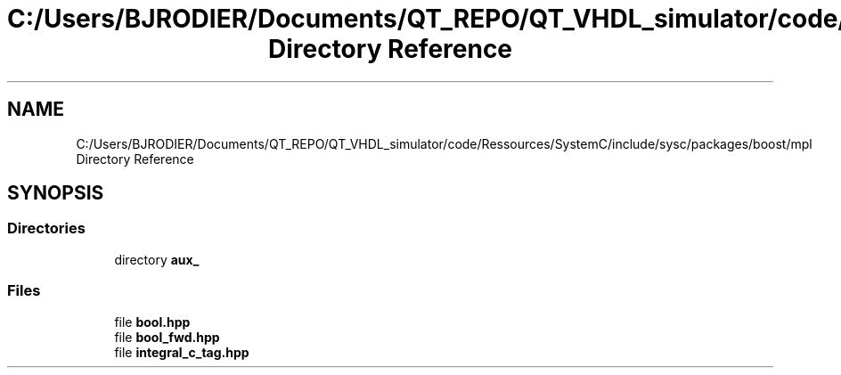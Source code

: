 .TH "C:/Users/BJRODIER/Documents/QT_REPO/QT_VHDL_simulator/code/Ressources/SystemC/include/sysc/packages/boost/mpl Directory Reference" 3 "VHDL simulator" \" -*- nroff -*-
.ad l
.nh
.SH NAME
C:/Users/BJRODIER/Documents/QT_REPO/QT_VHDL_simulator/code/Ressources/SystemC/include/sysc/packages/boost/mpl Directory Reference
.SH SYNOPSIS
.br
.PP
.SS "Directories"

.in +1c
.ti -1c
.RI "directory \fBaux_\fP"
.br
.in -1c
.SS "Files"

.in +1c
.ti -1c
.RI "file \fBbool\&.hpp\fP"
.br
.ti -1c
.RI "file \fBbool_fwd\&.hpp\fP"
.br
.ti -1c
.RI "file \fBintegral_c_tag\&.hpp\fP"
.br
.in -1c
